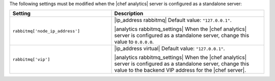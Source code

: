 .. The contents of this file are included in multiple topics.
.. This file should not be changed in a way that hinders its ability to appear in multiple documentation sets.

The following settings must be modified when the |chef analytics| server is configured as a standalone server:

.. list-table::
   :widths: 200 300
   :header-rows: 1

   * - Setting
     - Description
   * - ``rabbitmq['node_ip_address']``
     - |ip_address rabbitmq| Default value: ``"127.0.0.1"``.

       |analytics rabbitmq_settings| When the |chef analytics| server is configured as a standalone server, change this value to ``0.0.0.0``.
   * - ``rabbitmq['vip']``
     - |ip_address virtual| Default value: ``"127.0.0.1"``.

       |analytics rabbitmq_settings| When the |chef analytics| server is configured as a standalone server, change this value to the backend VIP address for the |chef server|.
